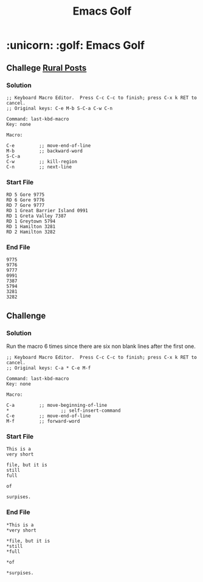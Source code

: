 #+STARTUP: indent align hidestars
#+TITLE: Emacs Golf
#+DESCRIPTION: My take on Emacs Golf
#+HTML_HEAD: <meta property="og:title" content="Emacs Golf" />
#+HTML_HEAD: <meta property="og:description" content="My take on Emacs Golf." />
#+HTML_HEAD: <meta property="og:type" content="website" />
#+MACRO: a @@html:<a href='$2' rel='external nofollow'>$1</a>@@

* :unicorn: :golf: Emacs Golf 
** Challege {{{a(Rural Posts,http://www.vimgolf.com/challenges/5f1e0217becb80000692b9c4#5f1e3af9becb80000c92ba0c)}}}
*** Solution
#+BEGIN_EXAMPLE
;; Keyboard Macro Editor.  Press C-c C-c to finish; press C-x k RET to cancel.
;; Original keys: C-e M-b S-C-a C-w C-n

Command: last-kbd-macro
Key: none

Macro:

C-e			;; move-end-of-line
M-b			;; backward-word
S-C-a
C-w			;; kill-region
C-n			;; next-line
#+END_EXAMPLE

*** Start File

#+BEGIN_EXAMPLE
RD 5 Gore 9775
RD 6 Gore 9776
RD 7 Gore 9777
RD 1 Great Barrier Island 0991
RD 1 Greta Valley 7387
RD 1 Greytown 5794
RD 1 Hamilton 3281
RD 2 Hamilton 3282
#+END_EXAMPLE

*** End File

#+BEGIN_EXAMPLE
9775
9776
9777
0991
7387
5794
3281
3282
#+END_EXAMPLE

** Challenge 

*** Solution
Run the macro 6 times since there are six non blank lines after the
first one.

#+BEGIN_EXAMPLE
;; Keyboard Macro Editor.  Press C-c C-c to finish; press C-x k RET to cancel.
;; Original keys: C-a * C-e M-f

Command: last-kbd-macro
Key: none

Macro:

C-a			;; move-beginning-of-line
*	  		        ;; self-insert-command
C-e			;; move-end-of-line
M-f			;; forward-word
#+END_EXAMPLE

*** Start File

#+BEGIN_EXAMPLE
This is a
very short

file, but it is 
still
full

of

surpises.
#+END_EXAMPLE


*** End File

#+BEGIN_EXAMPLE
*This is a
*very short

*file, but it is 
*still
*full

*of

*surpises.
#+END_EXAMPLE

